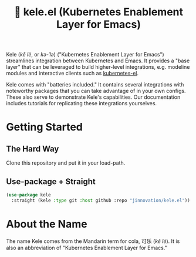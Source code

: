 #+TITLE: 🥤 kele.el (Kubernetes Enablement Layer for Emacs)

[[file:docs/img/kele.jpg]]

Kele (/kě lè/, or /kə-ˈlə/) ("Kubernetes Enablement Layer for Emacs")
streamlines integration between Kubernetes and Emacs. It provides a "base layer"
that can be leveraged to build higher-level integrations, e.g. modeline modules
and interactive clients such as [[https://github.com/kubernetes-el/kubernetes-el][kubernetes-el]].

Kele comes with "batteries included." It contains several integrations with
noteworthy packages that you can take advantage of in your own configs. These
also serve to demonstrate Kele's capabilities. Our documentation includes
tutorials for replicating these integrations yourselves.

* Getting Started
  
** The Hard Way

   Clone this repository and put it in your load-path.
  
** Use-package + Straight

   #+begin_src emacs-lisp
     (use-package kele
       :straight (kele :type git :host github :repo "jinnovation/kele.el"))
   #+end_src

* About the Name

  The name Kele comes from the Mandarin term for cola, 可乐 (/kě lè/). It is
  also an abbreviation of "Kubernetes Enablement Layer for Emacs."
